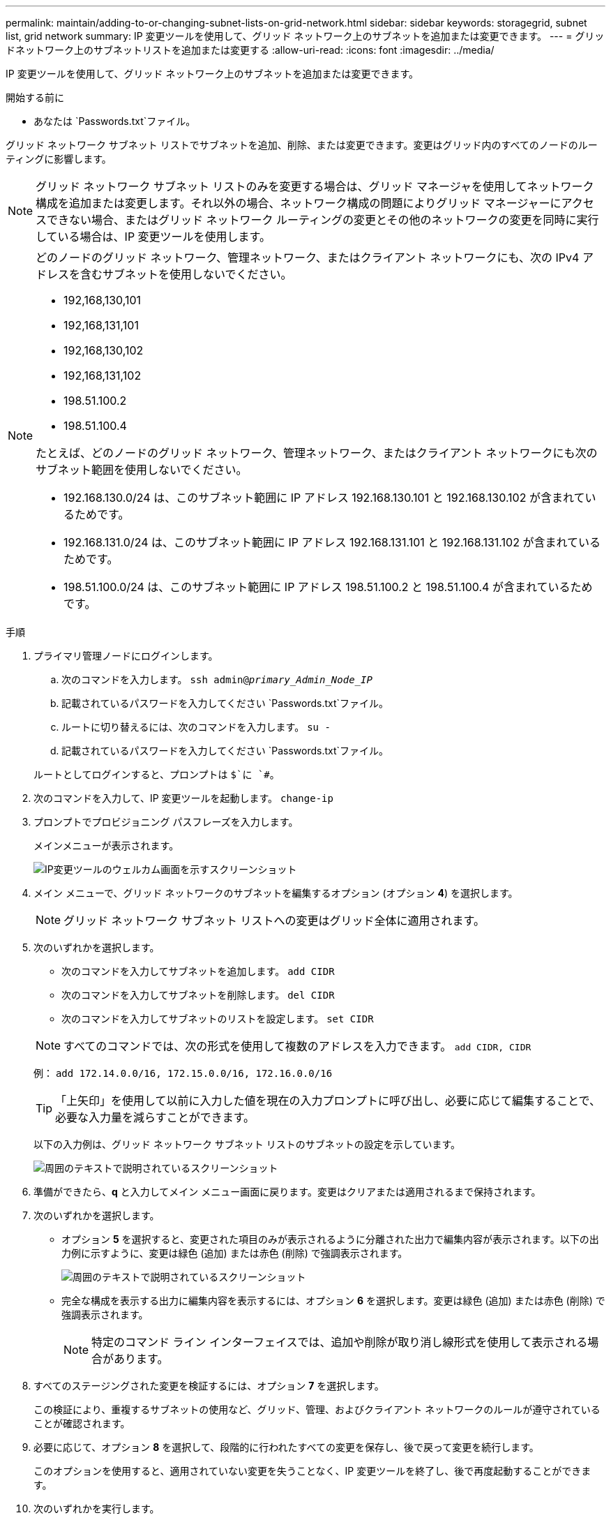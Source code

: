 ---
permalink: maintain/adding-to-or-changing-subnet-lists-on-grid-network.html 
sidebar: sidebar 
keywords: storagegrid, subnet list, grid network 
summary: IP 変更ツールを使用して、グリッド ネットワーク上のサブネットを追加または変更できます。 
---
= グリッドネットワーク上のサブネットリストを追加または変更する
:allow-uri-read: 
:icons: font
:imagesdir: ../media/


[role="lead"]
IP 変更ツールを使用して、グリッド ネットワーク上のサブネットを追加または変更できます。

.開始する前に
* あなたは `Passwords.txt`ファイル。


グリッド ネットワーク サブネット リストでサブネットを追加、削除、または変更できます。変更はグリッド内のすべてのノードのルーティングに影響します。


NOTE: グリッド ネットワーク サブネット リストのみを変更する場合は、グリッド マネージャを使用してネットワーク構成を追加または変更します。それ以外の場合、ネットワーク構成の問題によりグリッド マネージャーにアクセスできない場合、またはグリッド ネットワーク ルーティングの変更とその他のネットワークの変更を同時に実行している場合は、IP 変更ツールを使用します。

[NOTE]
====
どのノードのグリッド ネットワーク、管理ネットワーク、またはクライアント ネットワークにも、次の IPv4 アドレスを含むサブネットを使用しないでください。

* 192,168,130,101
* 192,168,131,101
* 192,168,130,102
* 192,168,131,102
* 198.51.100.2
* 198.51.100.4


たとえば、どのノードのグリッド ネットワーク、管理ネットワーク、またはクライアント ネットワークにも次のサブネット範囲を使用しないでください。

* 192.168.130.0/24 は、このサブネット範囲に IP アドレス 192.168.130.101 と 192.168.130.102 が含まれているためです。
* 192.168.131.0/24 は、このサブネット範囲に IP アドレス 192.168.131.101 と 192.168.131.102 が含まれているためです。
* 198.51.100.0/24 は、このサブネット範囲に IP アドレス 198.51.100.2 と 198.51.100.4 が含まれているためです。


====
.手順
. プライマリ管理ノードにログインします。
+
.. 次のコマンドを入力します。 `ssh admin@_primary_Admin_Node_IP_`
.. 記載されているパスワードを入力してください `Passwords.txt`ファイル。
.. ルートに切り替えるには、次のコマンドを入力します。 `su -`
.. 記載されているパスワードを入力してください `Passwords.txt`ファイル。


+
ルートとしてログインすると、プロンプトは `$`に `#`。

. 次のコマンドを入力して、IP 変更ツールを起動します。 `change-ip`
. プロンプトでプロビジョニング パスフレーズを入力します。
+
メインメニューが表示されます。

+
image::../media/change_ip_tool_main_menu.png[IP変更ツールのウェルカム画面を示すスクリーンショット]

. メイン メニューで、グリッド ネットワークのサブネットを編集するオプション (オプション *4*) を選択します。
+

NOTE: グリッド ネットワーク サブネット リストへの変更はグリッド全体に適用されます。

. 次のいずれかを選択します。
+
--
** 次のコマンドを入力してサブネットを追加します。 `add CIDR`
** 次のコマンドを入力してサブネットを削除します。 `del CIDR`
** 次のコマンドを入力してサブネットのリストを設定します。 `set CIDR`


--
+
--

NOTE: すべてのコマンドでは、次の形式を使用して複数のアドレスを入力できます。 `add CIDR, CIDR`

例： `add 172.14.0.0/16, 172.15.0.0/16, 172.16.0.0/16`


TIP: 「上矢印」を使用して以前に入力した値を現在の入力プロンプトに呼び出し、必要に応じて編集することで、必要な入力量を減らすことができます。

以下の入力例は、グリッド ネットワーク サブネット リストのサブネットの設定を示しています。

image::../media/change_ip_tool_gnsl_sample_input.gif[周囲のテキストで説明されているスクリーンショット]

--
. 準備ができたら、*q* と入力してメイン メニュー画面に戻ります。変更はクリアまたは適用されるまで保持されます。
. 次のいずれかを選択します。
+
** オプション *5* を選択すると、変更された項目のみが表示されるように分離された出力で編集内容が表示されます。以下の出力例に示すように、変更は緑色 (追加) または赤色 (削除) で強調表示されます。
+
image::../media/change_ip_tool_gnsl_sample_output.gif[周囲のテキストで説明されているスクリーンショット]

** 完全な構成を表示する出力に編集内容を表示するには、オプション *6* を選択します。変更は緑色 (追加) または赤色 (削除) で強調表示されます。
+

NOTE: 特定のコマンド ライン インターフェイスでは、追加や削除が取り消し線形式を使用して表示される場合があります。



. すべてのステージングされた変更を検証するには、オプション *7* を選択します。
+
この検証により、重複するサブネットの使用など、グリッド、管理、およびクライアント ネットワークのルールが遵守されていることが確認されます。

. 必要に応じて、オプション *8* を選択して、段階的に行われたすべての変更を保存し、後で戻って変更を続行します。
+
このオプションを使用すると、適用されていない変更を失うことなく、IP 変更ツールを終了し、後で再度起動することができます。

. 次のいずれかを実行します。
+
** 新しいネットワーク構成を保存または適用せずにすべての変更をクリアする場合は、オプション *9* を選択します。
** 変更を適用して新しいネットワーク構成をプロビジョニングする準備ができたら、オプション *10* を選択します。プロビジョニング中、次の出力例に示すように、更新が適用されると出力にステータスが表示されます。
+
[listing]
----
Generating new grid networking description file...

Running provisioning...

Updating grid network configuration on Name
----


. グリッド ネットワークの変更時にオプション *10* を選択した場合は、次のいずれかのオプションを選択します。
+
** *apply*: 変更を直ちに適用し、必要に応じて各ノードを自動的に再起動します。
+
新しいネットワーク構成が外部の変更なしに古いネットワーク構成と同時に機能する場合は、完全に自動化された構成変更のために *apply* オプションを使用できます。

** *stage*: 次回ノードを再起動したときに変更を適用します。
+
新しいネットワーク構成を機能させるために物理または仮想ネットワーク構成の変更が必要な場合は、*stage* オプションを使用して、影響を受けるノードをシャットダウンし、必要な物理ネットワーク変更を行って、影響を受けるノードを再起動する必要があります。

+

NOTE: *stage* オプションを使用する場合は、中断を最小限に抑えるために、ステージング後できるだけ早くノードを再起動してください。

** *キャンセル*: 現時点ではネットワークの変更は行わないでください。
+
提案された変更にノードの再起動が必要であることを認識していなかった場合は、ユーザーへの影響を最小限に抑えるために変更を延期することができます。  *キャンセル*を選択するとメイン メニューに戻り、変更内容が保存されるので、後で適用することができます。



+
変更を適用またはステージングすると、グリッド構成の変更の結果として新しいリカバリ パッケージが生成されます。

. エラーのために構成が停止した場合は、次のオプションが利用できます。
+
** IP 変更手順を終了してメイン メニューに戻るには、*a* と入力します。
** 失敗した操作を再試行するには、「*r*」と入力します。
** 次の操作を続行するには、*c* と入力します。
+
失敗した操作は、メイン メニューからオプション *10* (変更の適用) を選択して後で再試行できます。すべての操作が正常に完了するまで、IP 変更手順は完了しません。

** 手動で介入する必要があり（たとえば、ノードを再起動するなど）、ツールが失敗したと判断したアクションが実際には正常に完了したと確信できる場合は、「*f*」と入力して成功としてマークし、次の操作に進みます。


. グリッド マネージャーから新しいリカバリ パッケージをダウンロードします。
+
.. *メンテナンス* > *システム* > *回復パッケージ*を選択します。
.. プロビジョニング パスフレーズを入力します。


+

CAUTION: リカバリ パッケージ ファイルには、 StorageGRIDシステムからデータを取得するために使用できる暗号化キーとパスワードが含まれているため、セキュリティ保護する必要があります。


